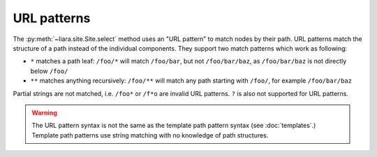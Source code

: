 URL patterns
============

.. _url-patterns:

The :py:meth:`~liara.site.Site.select` method uses an "URL pattern" to match nodes by their path. URL patterns match the structure of a path instead of the individual components. They support two match patterns which work as following:

* ``*`` matches a path leaf: ``/foo/*`` will match ``/foo/bar``, but not ``/foo/bar/baz``, as ``/foo/bar/baz`` is not directly below ``/foo/``
* ``**`` matches anything recursively: ``/foo/**`` will match any path starting with ``/foo/``, for example ``/foo/bar/baz``

Partial strings are not matched, i.e. ``/foo*`` or ``/f*o`` are invalid URL patterns. ``?`` is also not supported for URL patterns.

.. warning::

    The URL pattern syntax is not the same as the template path pattern syntax (see :doc:`templates`.) Template path patterns use string matching with no knowledge of path structures.